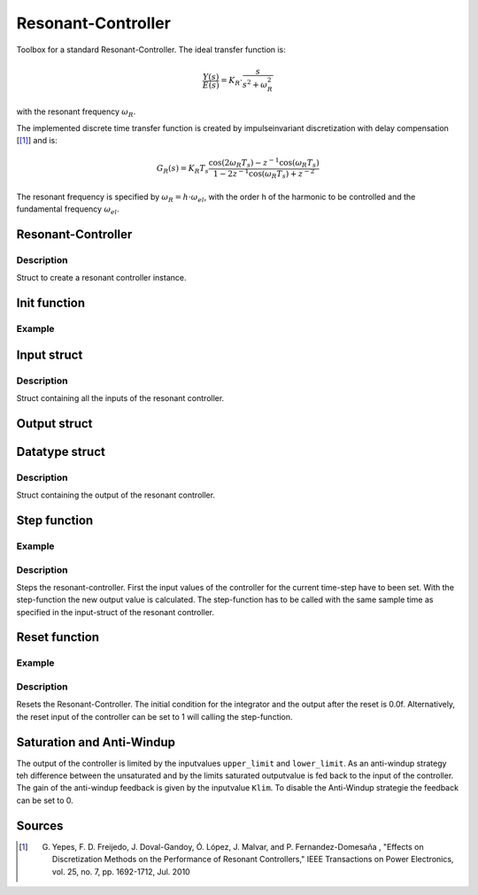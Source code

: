 ===================
Resonant-Controller
===================

Toolbox for a standard Resonant-Controller. The ideal transfer function is:

.. math::

  \frac{Y(s)}{E(s)}= K_R \cdot \frac{s}{s^2 + \omega_R^2}

with the resonant frequency :math:`\omega_R`.

The implemented discrete time transfer function is created by impulseinvariant discretization with delay compensation [[#DiscPaper]_] and is:

.. math::
    	G_R(s) = K_R T_{s} \frac{\cos(2\omega_R T_{s}) - z^{-1}\cos(\omega_R T_{s}) }{1-2 z^{-1} \cos(\omega_R T_{s} )+ z^{-2} }


The resonant frequency is specified by :math:`\omega_R = h \cdot \omega_{el}`, with the order h of the harmonic to be controlled and the fundamental frequency :math:`\omega_{el}`.

Resonant-Controller
-------------------

.. doxygenstruct:: uz_resonantController
  :members:

Description
^^^^^^^^^^^

Struct to create a resonant controller instance.


Init function
-------------


.. doxygenfunction:: uz_resonantController_init




Example
^^^^^^^

.. code-block:: c
  :linenos:
  :caption: Example create and init a resonant-Controller instance.

  int main(void) {
    uz_resonantController R_controller_instance;
    uz_resonantController_init(&R_controller_instance);
  }


Input struct
------------

.. doxygenstruct:: ExtU_Resonant_Controller_T
  :members:

Description
^^^^^^^^^^^

Struct containing all the inputs of the resonant controller.

Output struct
-------------
.. doxygenstruct:: ExtY_Resonant_Controller_T
  :members:

Datatype struct
---------------
.. doxygentypedef:: real32_T

Description
^^^^^^^^^^^

Struct containing the output of the resonant controller.

 


Step function
-------------

.. doxygenfunction:: uz_resonantController_step

Example
^^^^^^^

.. code-block:: c
  :linenos:
  :caption: Example function call to step the resonant controller.

  int main(void) {
    R_controller_instance.input.T_sw = 0.0001f;
    R_controller_instance.input.VR = 160.0f;
    R_controller_instance.input.h = 2.0f;
    R_controller_instance.input.omega_el = omega_el_rad_per_sec;
    R_controller_instance.input.lower_limit = -2.0f;
    R_controller_instance.input.upper_limit = 2.0f;
    R_controller_instance.input.Klim = 1.0f;
    R_controller_instance.input.in_ref = d_current_ref;
    R_controller_instance.input.in_m = d_current_m;

    uz_resonantController_step(&R_controller_instance);

    output = R_controller_instance.output.out;
    
  }

Description
^^^^^^^^^^^

Steps the resonant-controller. First the input values of the controller for the current time-step have to been set.
With the step-function the new output value is calculated.
The step-function has to be called with the same sample time as specified in the input-struct of the resonant controller.

Reset function
--------------

.. doxygenfunction:: uz_resonantController_reset

Example
^^^^^^^

.. code-block:: c
  :linenos:
  :caption: Example function call to reset the resonant controller.

  int main(void) {
     uz_resonantController_reset(&R_controller_instance);
  }

Description
^^^^^^^^^^^

Resets the Resonant-Controller. The initial condition for the integrator and the output after the reset is 0.0f.
Alternatively, the reset input of the controller can be set to 1 will calling the step-function.



Saturation and Anti-Windup
--------------------------
The output of the controller is limited by the inputvalues ``upper_limit`` and ``lower_limit``.
As an anti-windup strategy teh difference between the unsaturated and by the limits saturated outputvalue is fed back to the input of the controller.
The gain of the anti-windup feedback is given by the inputvalue ``Klim``.
To disable the Anti-Windup strategie the feedback can be set to 0.




Sources
-------

.. [#DiscPaper] G. Yepes, F. D. Freijedo, J. Doval-Gandoy, Ó. López, J. Malvar, and P. Fernandez-Domesaña , "Effects on Discretization Methods on the Performance of Resonant Controllers," IEEE Transactions on Power Electronics, vol. 25, no. 7, pp. 1692-1712, Jul. 2010
